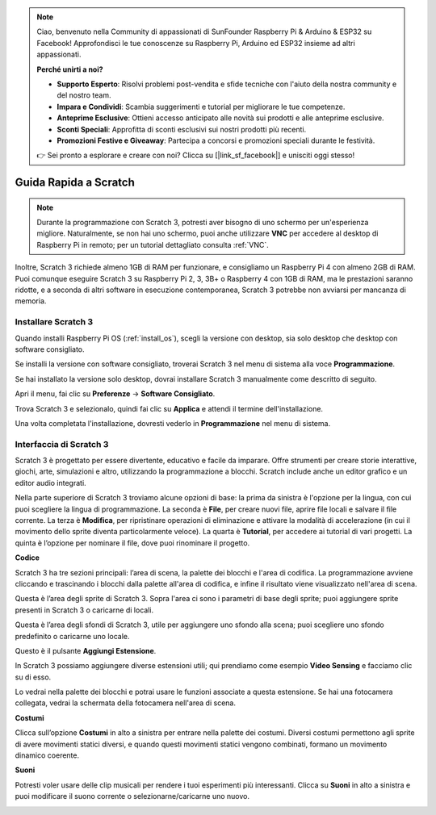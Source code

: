 .. note::

    Ciao, benvenuto nella Community di appassionati di SunFounder Raspberry Pi & Arduino & ESP32 su Facebook! Approfondisci le tue conoscenze su Raspberry Pi, Arduino ed ESP32 insieme ad altri appassionati.

    **Perché unirti a noi?**

    - **Supporto Esperto**: Risolvi problemi post-vendita e sfide tecniche con l'aiuto della nostra community e del nostro team.
    - **Impara e Condividi**: Scambia suggerimenti e tutorial per migliorare le tue competenze.
    - **Anteprime Esclusive**: Ottieni accesso anticipato alle novità sui prodotti e alle anteprime esclusive.
    - **Sconti Speciali**: Approfitta di sconti esclusivi sui nostri prodotti più recenti.
    - **Promozioni Festive e Giveaway**: Partecipa a concorsi e promozioni speciali durante le festività.

    👉 Sei pronto a esplorare e creare con noi? Clicca su [|link_sf_facebook|] e unisciti oggi stesso!

Guida Rapida a Scratch
==========================

.. note::

    Durante la programmazione con Scratch 3, potresti aver bisogno di uno schermo per un'esperienza migliore. Naturalmente, se non hai uno schermo, puoi anche utilizzare **VNC** per accedere al desktop di Raspberry Pi in remoto; per un tutorial dettagliato consulta :ref:`VNC`.

Inoltre, Scratch 3 richiede almeno 1GB di RAM per funzionare, e consigliamo un Raspberry Pi 4 con almeno 2GB di RAM. Puoi comunque eseguire Scratch 3 su Raspberry Pi 2, 3, 3B+ o Raspberry 4 con 1GB di RAM, ma le prestazioni saranno ridotte, e a seconda di altri software in esecuzione contemporanea, Scratch 3 potrebbe non avviarsi per mancanza di memoria.


Installare Scratch 3
------------------------

Quando installi Raspberry Pi OS (:ref:`install_os`), scegli la versione con desktop, sia solo desktop che desktop con software consigliato.

Se installi la versione con software consigliato, troverai Scratch 3 nel menu di sistema alla voce **Programmazione**.

Se hai installato la versione solo desktop, dovrai installare Scratch 3 manualmente come descritto di seguito.

Apri il menu, fai clic su **Preferenze** -> **Software Consigliato**.

.. image:: img/quick_scratch1.png

Trova Scratch 3 e selezionalo, quindi fai clic su **Applica** e attendi il termine dell'installazione.

.. image:: img/quick_scratch2.png

Una volta completata l'installazione, dovresti vederlo in **Programmazione** nel menu di sistema.

.. image:: img/quick_scratch3.png

Interfaccia di Scratch 3
------------------------------

Scratch 3 è progettato per essere divertente, educativo e facile da imparare. Offre strumenti per creare storie interattive, giochi, arte, simulazioni e altro, utilizzando la programmazione a blocchi. Scratch include anche un editor grafico e un editor audio integrati.

Nella parte superiore di Scratch 3 troviamo alcune opzioni di base: la prima da sinistra è l'opzione per la lingua, con cui puoi scegliere la lingua di programmazione. La seconda è **File**, per creare nuovi file, aprire file locali e salvare il file corrente. La terza è **Modifica**, per ripristinare operazioni di eliminazione e attivare la modalità di accelerazione (in cui il movimento dello sprite diventa particolarmente veloce). La quarta è **Tutorial**, per accedere ai tutorial di vari progetti. La quinta è l’opzione per nominare il file, dove puoi rinominare il progetto.

.. image:: img/quick_scratch13.png

**Codice**

Scratch 3 ha tre sezioni principali: l’area di scena, la palette dei blocchi e l'area di codifica. La programmazione avviene cliccando e trascinando i blocchi dalla palette all'area di codifica, e infine il risultato viene visualizzato nell'area di scena.

.. image:: img/quick_scratch4.png

Questa è l’area degli sprite di Scratch 3. Sopra l'area ci sono i parametri di base degli sprite; puoi aggiungere sprite presenti in Scratch 3 o caricarne di locali.

.. image:: img/quick_scratch5.png

Questa è l’area degli sfondi di Scratch 3, utile per aggiungere uno sfondo alla scena; puoi scegliere uno sfondo predefinito o caricarne uno locale.

.. image:: img/quick_scratch6.png

Questo è il pulsante **Aggiungi Estensione**.

.. image:: img/quick_scratch7.png

In Scratch 3 possiamo aggiungere diverse estensioni utili; qui prendiamo come esempio **Video Sensing** e facciamo clic su di esso.

.. image:: img/quick_scratch8.png

Lo vedrai nella palette dei blocchi e potrai usare le funzioni associate a questa estensione. Se hai una fotocamera collegata, vedrai la schermata della fotocamera nell'area di scena.

.. image:: img/quick_scratch9.png

**Costumi**

Clicca sull’opzione **Costumi** in alto a sinistra per entrare nella palette dei costumi. Diversi costumi permettono agli sprite di avere movimenti statici diversi, e quando questi movimenti statici vengono combinati, formano un movimento dinamico coerente.

.. image:: img/quick_scratch10.png

**Suoni**

Potresti voler usare delle clip musicali per rendere i tuoi esperimenti più interessanti. Clicca su **Suoni** in alto a sinistra e puoi modificare il suono corrente o selezionarne/caricarne uno nuovo.

.. image:: img/quick_scratch11.png
